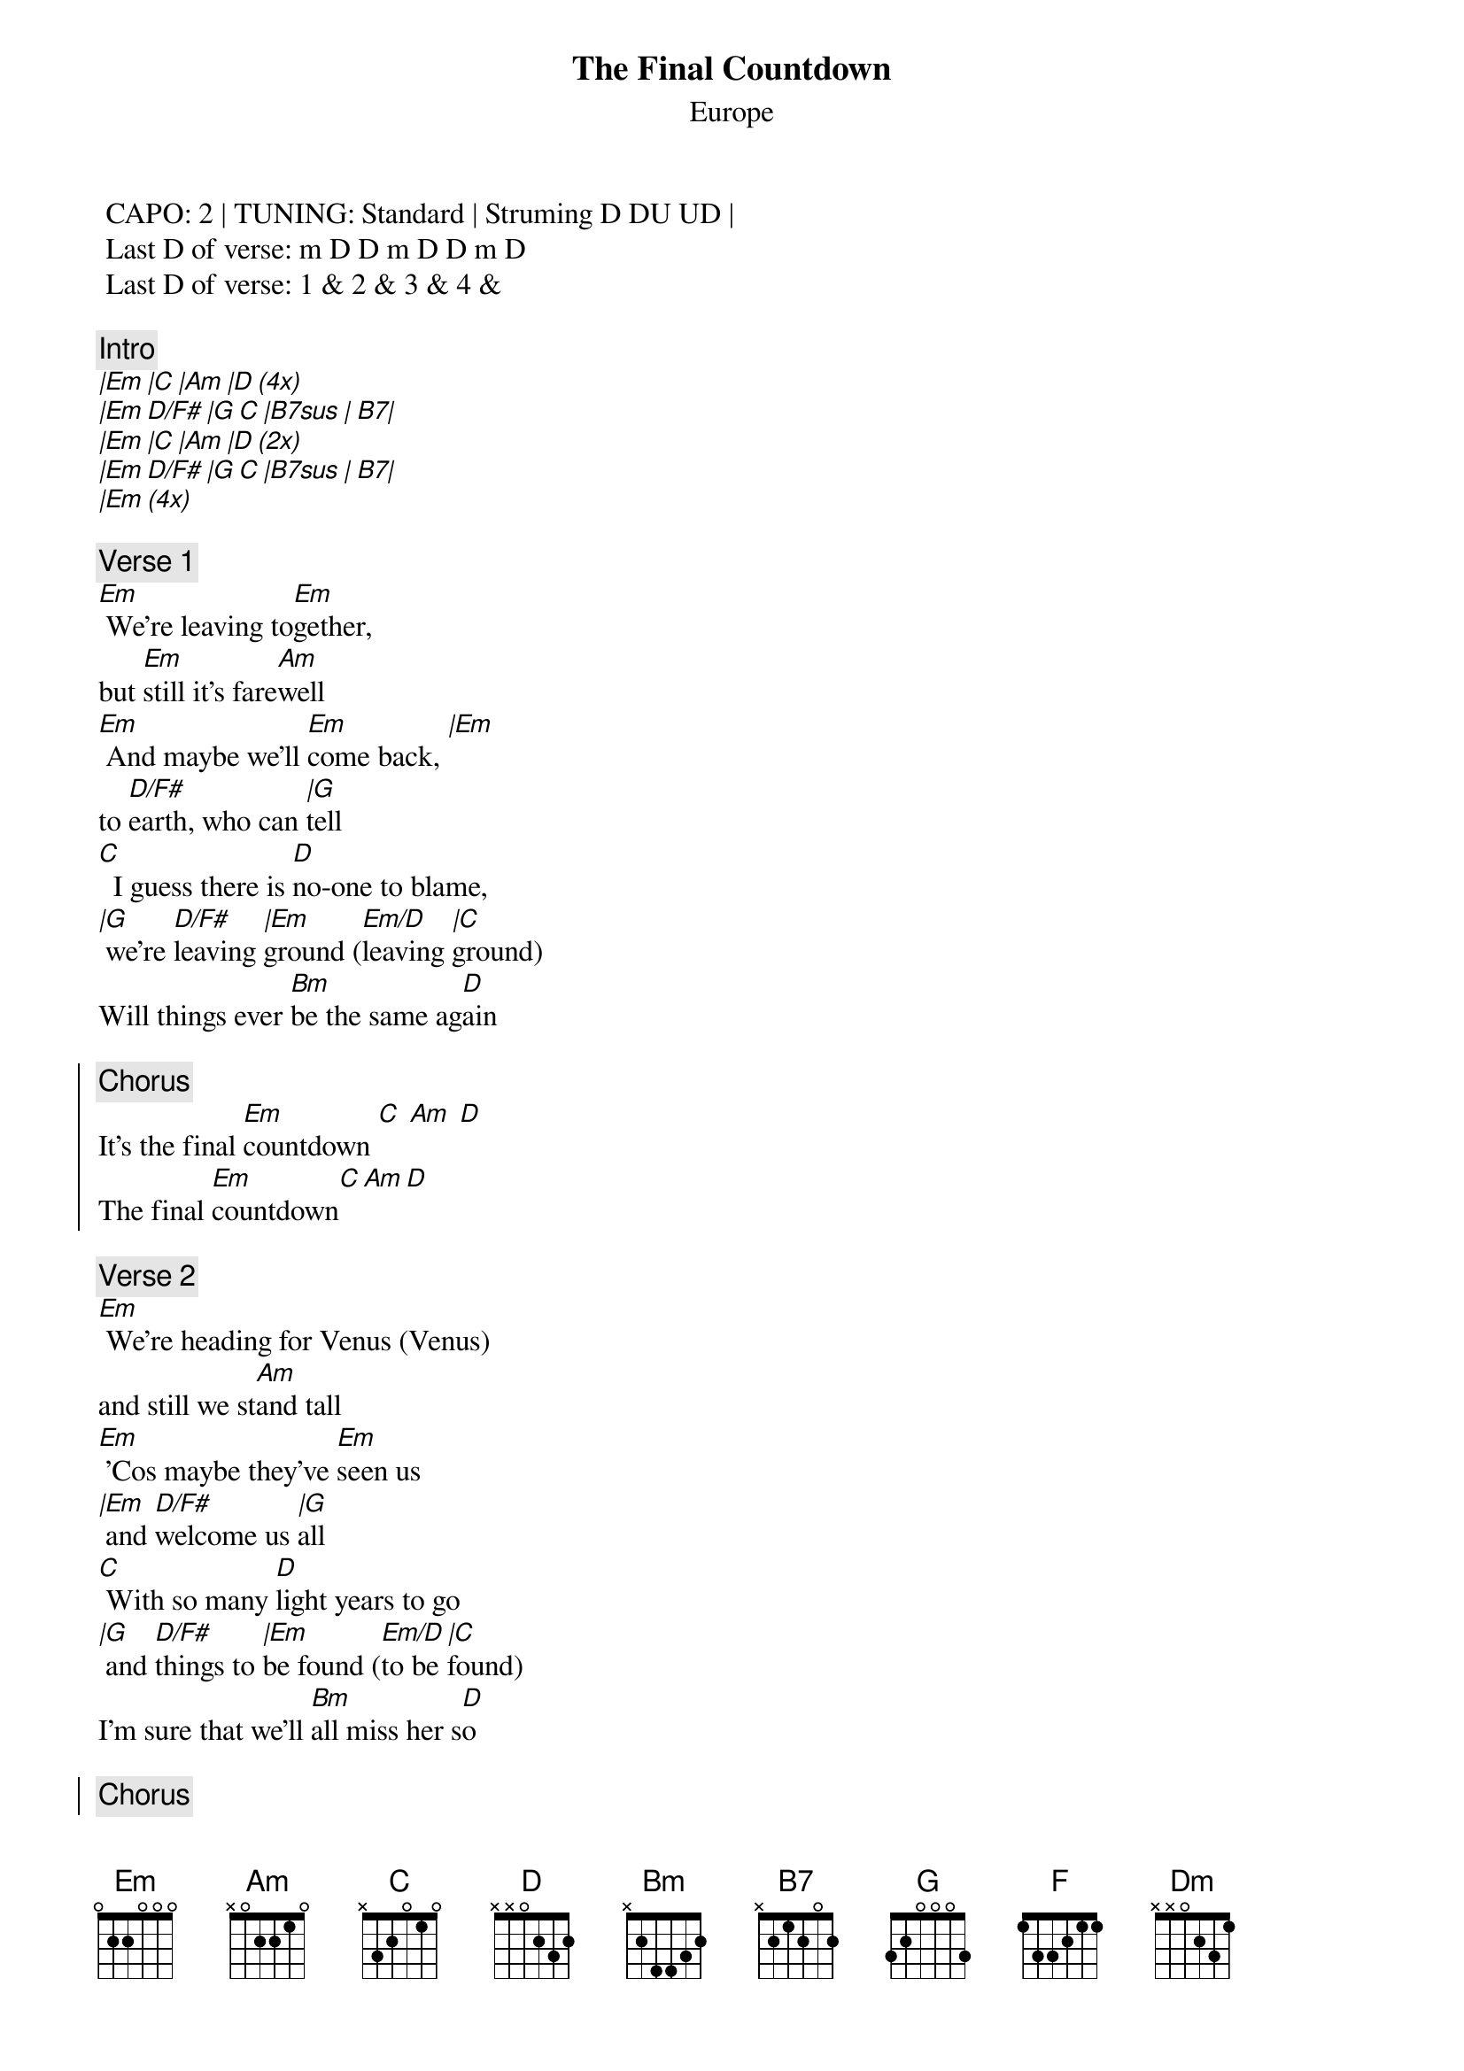 {t:The Final Countdown}
{st:Europe}
{artist:Europe}

 CAPO: 2 | TUNING: Standard | Struming D DU UD | 
 Last D of verse: m D D m D D m D
 Last D of verse: 1 & 2 & 3 & 4 &   
 
{c:Intro}
[|Em |C |Am |D (4x)] 
[|Em D/F# |G C |B7sus | B7|]
[|Em |C |Am |D (2x)] 
[|Em D/F# |G C |B7sus | B7|]
[|Em (4x)] 

{c:Verse 1}
[Em] We're leaving to[Em]gether,
but [Em]still it's fare[Am]well
[Em] And maybe we'll [Em]come back, [|Em]
to [D/F#]earth, who can [|G]tell
[C]  I guess there is [D]no-one to blame,
[|G] we're [D/F#]leaving [|Em]ground ([Em/D]leaving [|C]ground)
Will things ever [Bm]be the same ag[D]ain

{soc}
{c:Chorus}
It's the final [Em]countdown [C] [Am] [D]
The final [Em]countdown[C][Am][D]
{eoc}

{c:Verse 2}
[Em] We're heading for Venus (Venus)
and still we st[Am]and tall
[Em] 'Cos maybe they've [Em]seen us
[|Em] and [D/F#]welcome us [|G]all
[C] With so many [D]light years to go
[|G] and [D/F#]things to [|Em]be found ([Em/D]to be [|C]found)
I'm sure that we'll [Bm]all miss her s[D]o

{soc}
{c:Chorus}
It's the final [Em]countdown [C] [Am] [D]
The final [Em]countdown[C][Am][D]
The final [|Em]countdown[D/F#][|G][C][|B7sus][B7]
{eoc}

{c:Solo}
[Am] [G] [C] [F] [Dm] [G] [Am] [Em] 
[Am] [G] [C] [F] [Dm] [G] [Am] [Bm] 

{c:Interlude}
[Em C Am D (2x)]

The final [|Em]countdown[D/F#][|G][C][|B7sus][B7]

{soc}
{c:Chorus}
It's the final [Em]countdown [C] [Am] [D]
The final [Em]countdown[C][Am][D]

(Fade out with chorus)
{eoc}
